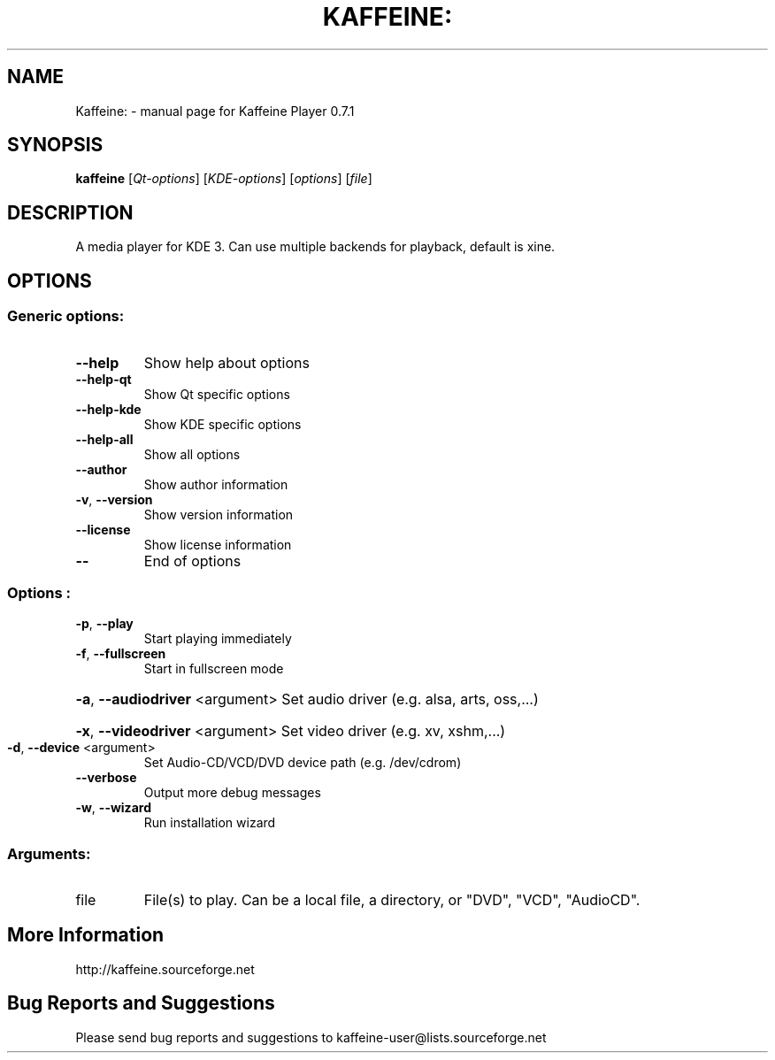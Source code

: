 .TH KAFFEINE: "1" "September 2005" "Kaffeine: 0.7.1" "User Commands"
.SH NAME
Kaffeine: \- manual page for Kaffeine Player 0.7.1
.SH SYNOPSIS
.B kaffeine
[\fIQt-options\fR] [\fIKDE-options\fR] [\fIoptions\fR] [\fIfile\fR]
.SH DESCRIPTION
A media player for KDE 3. Can use multiple backends for playback, default is xine.
.SH OPTIONS
.SS "Generic options:"
.TP
\fB\-\-help\fR
Show help about options
.TP
\fB\-\-help\-qt\fR
Show Qt specific options
.TP
\fB\-\-help\-kde\fR
Show KDE specific options
.TP
\fB\-\-help\-all\fR
Show all options
.TP
\fB\-\-author\fR
Show author information
.TP
\fB\-v\fR, \fB\-\-version\fR
Show version information
.TP
\fB\-\-license\fR
Show license information
.TP
\fB\-\-\fR
End of options
.SS "Options":
.TP
\fB\-p\fR, \fB\-\-play\fR
Start playing immediately
.TP
\fB\-f\fR, \fB\-\-fullscreen\fR
Start in fullscreen mode
.HP
\fB\-a\fR, \fB\-\-audiodriver\fR <argument> Set audio driver (e.g. alsa, arts, oss,...)
.HP
\fB\-x\fR, \fB\-\-videodriver\fR <argument> Set video driver (e.g. xv, xshm,...)
.TP
\fB\-d\fR, \fB\-\-device\fR <argument>
Set Audio-CD/VCD/DVD device path (e.g. /dev/cdrom)
.TP
\fB\-\-verbose\fR
Output more debug messages
.TP
\fB\-w\fR, \fB\-\-wizard\fR
Run installation wizard
.SS "Arguments:"
.TP
file
File(s) to play. Can be a local file, a directory, or "DVD", "VCD", "AudioCD".
.SH More Information
http://kaffeine.sourceforge.net
.SH Bug Reports and Suggestions
Please send bug reports and suggestions to kaffeine-user@lists.sourceforge.net

